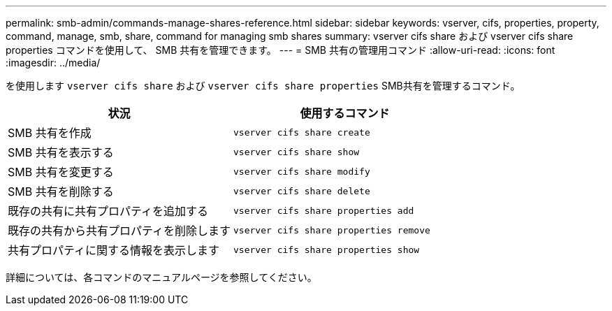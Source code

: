 ---
permalink: smb-admin/commands-manage-shares-reference.html 
sidebar: sidebar 
keywords: vserver, cifs, properties, property, command, manage, smb, share, command for managing smb shares 
summary: vserver cifs share および vserver cifs share properties コマンドを使用して、 SMB 共有を管理できます。 
---
= SMB 共有の管理用コマンド
:allow-uri-read: 
:icons: font
:imagesdir: ../media/


[role="lead"]
を使用します `vserver cifs share` および `vserver cifs share properties` SMB共有を管理するコマンド。

|===
| 状況 | 使用するコマンド 


 a| 
SMB 共有を作成
 a| 
`vserver cifs share create`



 a| 
SMB 共有を表示する
 a| 
`vserver cifs share show`



 a| 
SMB 共有を変更する
 a| 
`vserver cifs share modify`



 a| 
SMB 共有を削除する
 a| 
`vserver cifs share delete`



 a| 
既存の共有に共有プロパティを追加する
 a| 
`vserver cifs share properties add`



 a| 
既存の共有から共有プロパティを削除します
 a| 
`vserver cifs share properties remove`



 a| 
共有プロパティに関する情報を表示します
 a| 
`vserver cifs share properties show`

|===
詳細については、各コマンドのマニュアルページを参照してください。
